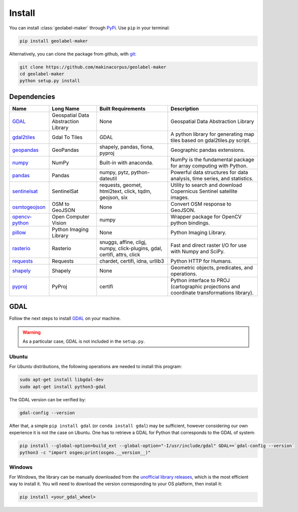 =======
Install
=======

.. image:: https://img.shields.io/static/v1?label=Python&message=3.6&color=blue
   :target: https://img.shields.io/static/v1?label=Python&message=3.6&color=blue
   :alt: Python

.. image:: https://img.shields.io/pypi/v/geolabel-maker
    :target: https://pypi.org/project/geolabel-maker/
    :alt: PyPi


You can install :class:`geolabel-maker` through `PyPi <https://pypi.org/project/geolabel-maker>`__.
Use ``pip`` in your terminal:

.. code-block::

   pip install geolabel-maker


Alternatively, you can clone the package from github, with `git <https://git-scm.com/>`__:

.. code-block::

    git clone https://github.com/makinacorpus/geolabel-maker
    cd geolabel-maker
    python setup.py install


Dependencies
============

+-------------------------------------------------------------------+-------------------------------------+--------------------------------------------------------------------------+---------------------------------------------------------------------------------------------+
| **Name**                                                          | **Long Name**                       | **Built Requirements**                                                   | **Description**                                                                             |
+-------------------------------------------------------------------+-------------------------------------+--------------------------------------------------------------------------+---------------------------------------------------------------------------------------------+
| `GDAL <https://gdal.org/>`__                                      | Geospatial Data Abstraction Library | None                                                                     | Geospatial Data Abstraction Library                                                         |
+-------------------------------------------------------------------+-------------------------------------+--------------------------------------------------------------------------+---------------------------------------------------------------------------------------------+
| `gdal2tiles <https://gdal.org/programs/gdal2tiles.html>`__        | Gdal To Tiles                       | GDAL                                                                     | A python library for generating map tiles based on gdal2tiles.py script.                    |
+-------------------------------------------------------------------+-------------------------------------+--------------------------------------------------------------------------+---------------------------------------------------------------------------------------------+
| `geopandas <https://geopandas.org/>`__                            | GeoPandas                           | shapely, pandas, fiona, pyproj                                           | Geographic pandas extensions.                                                               |
+-------------------------------------------------------------------+-------------------------------------+--------------------------------------------------------------------------+---------------------------------------------------------------------------------------------+
| `numpy <https://numpy.org/>`__                                    | NumPy                               | Built-in with anaconda.                                                  | NumPy is the fundamental package for array computing with Python.                           |
+-------------------------------------------------------------------+-------------------------------------+--------------------------------------------------------------------------+---------------------------------------------------------------------------------------------+
| `pandas <https://pandas.org/>`__                                  | Pandas                              | numpy, pytz, python-dateutil                                             | Powerful data structures for data analysis, time series, and statistics.                    |
+-------------------------------------------------------------------+-------------------------------------+--------------------------------------------------------------------------+---------------------------------------------------------------------------------------------+
| `sentinelsat <https://sentinelsat.readthedocs.io/en/stable/>`__   | SentinelSat                         | requests, geomet, html2text, click, tqdm, geojson, six                   | Utility to search and download Copernicus Sentinel satellite images.                        |
+-------------------------------------------------------------------+-------------------------------------+--------------------------------------------------------------------------+---------------------------------------------------------------------------------------------+
| `osmtogeojson <https://github.com/tyrasd/osmtogeojson>`__         | OSM to GeoJSON                      | None                                                                     | Convert OSM response to GeoJSON.                                                            |
+-------------------------------------------------------------------+-------------------------------------+--------------------------------------------------------------------------+---------------------------------------------------------------------------------------------+
| `opencv-python <https://opencv.org/>`__                           | Open Computer Vision                | numpy                                                                    | Wrapper package for OpenCV python bindings.                                                 |
+-------------------------------------------------------------------+-------------------------------------+--------------------------------------------------------------------------+---------------------------------------------------------------------------------------------+
| `pillow <https://pillow.readthedocs.io/en/stable/>`__             | Python Imaging Library              | None                                                                     | Python Imaging Library.                                                                     |
+-------------------------------------------------------------------+-------------------------------------+--------------------------------------------------------------------------+---------------------------------------------------------------------------------------------+
| `rasterio <https://rasterio.readthedocs.io/en/latest/>`__         | Rasterio                            | snuggs, affine, cligj, numpy, click-plugins, gdal, certifi, attrs, click | Fast and direct raster I/O for use with Numpy and SciPy.                                    |
+-------------------------------------------------------------------+-------------------------------------+--------------------------------------------------------------------------+---------------------------------------------------------------------------------------------+
| `requests <https://requests.readthedocs.io/en/master/>`__         | Requests                            | chardet, certifi, idna, urllib3                                          | Python HTTP for Humans.                                                                     |
+-------------------------------------------------------------------+-------------------------------------+--------------------------------------------------------------------------+---------------------------------------------------------------------------------------------+
| `shapely <https://shapely.readthedocs.io/en/stable/index.html>`__ | Shapely                             | None                                                                     | Geometric objects, predicates, and operations.                                              |
+-------------------------------------------------------------------+-------------------------------------+--------------------------------------------------------------------------+---------------------------------------------------------------------------------------------+
| `pyproj <https://pyproj4.github.io/pyproj/stable/>`__             | PyProj                              | certifi                                                                  | Python interface to PROJ (cartographic projections and coordinate transformations library). |
+-------------------------------------------------------------------+-------------------------------------+--------------------------------------------------------------------------+---------------------------------------------------------------------------------------------+


GDAL
====

Follow the next steps to install 
`GDAL <https://github.com/OSGeo/gdal>`__ on your machine.

.. warning::
    As a particular case, GDAL is not included in the ``setup.py``.


Ubuntu
------

For `Ubuntu` distributions, the following operations are needed to install this program:


.. code-block::

    sudo apt-get install libgdal-dev
    sudo apt-get install python3-gdal


The GDAL version can be verified by:

.. code-block::

    gdal-config --version


After that, a simple ``pip install gdal`` (or ``conda install gdal``) may be sufficient, 
however considering our own experience it is not the case on Ubuntu. 
One has to retrieve a GDAL for Python that corresponds to the GDAL of system:

.. code-block::

    pip install --global-option=build_ext --global-option="-I/usr/include/gdal" GDAL==`gdal-config --version`
    python3 -c "import osgeo;print(osgeo.__version__)"


Windows
-------

For Windows, the library can be manually downloaded from the 
`unofficial library releases <https://www.lfd.uci.edu/~gohlke/pythonlibs/#gdal>`__, 
which is the most efficient way to install it. 
You will need to download the version corresponding to your OS platform, then install it:

.. code-block::

    pip install <your_gdal_wheel>

